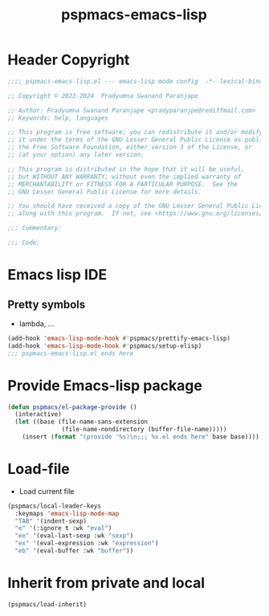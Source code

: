 #+title: pspmacs-emacs-lisp
#+PROPERTY: header-args :tangle pspmacs-emacs-lisp.el :mkdirp t :results no :eval no
#+auto_tangle: t

* Header Copyright
#+begin_src emacs-lisp
;;;; pspmacs-emacs-lisp.el --- emacs-lisp mode config  -*- lexical-binding: t; -*-

;; Copyright © 2023-2024  Pradyumna Swanand Paranjape

;; Author: Pradyumna Swanand Paranjape <pradyparanjpe@rediffmail.com>
;; Keywords: help, languages

;; This program is free software; you can redistribute it and/or modify
;; it under the terms of the GNU Lesser General Public License as published by
;; the Free Software Foundation, either version 3 of the License, or
;; (at your option) any later version.

;; This program is distributed in the hope that it will be useful,
;; but WITHOUT ANY WARRANTY; without even the implied warranty of
;; MERCHANTABILITY or FITNESS FOR A PARTICULAR PURPOSE.  See the
;; GNU Lesser General Public License for more details.

;; You should have received a copy of the GNU Lesser General Public License
;; along with this program.  If not, see <https://www.gnu.org/licenses/>.

;;; Commentary:

;;; Code:
#+end_src

* Emacs lisp IDE
** Pretty symbols
- lambda, ...
#+begin_src emacs-lisp
  (add-hook 'emacs-lisp-mode-hook #'pspmacs/prettify-emacs-lisp)
  (add-hook 'emacs-lisp-mode-hook #'pspmacs/setup-elisp)
  ;;; pspmacs-emacs-lisp.el ends here
#+end_src

* Provide Emacs-lisp package
#+begin_src emacs-lisp
  (defun pspmacs/el-package-provide ()
    (interactive)
    (let ((base (file-name-sans-extension
                 (file-name-nondirectory (buffer-file-name)))))
      (insert (format "(provide '%s)\n;;; %s.el ends here" base base))))
#+end_src

* Load-file
- Load current file
#+begin_src emacs-lisp
  (pspmacs/local-leader-keys
    :keymaps 'emacs-lisp-mode-map
    "TAB" '(indent-sexp)
    "e" '(:ignore t :wk "eval")
    "ee" '(eval-last-sexp :wk "sexp")
    "ex" '(eval-expression :wk "expression")
    "eb" '(eval-buffer :wk "buffer"))
#+end_src

* Inherit from private and local
#+begin_src emacs-lisp
  (pspmacs/load-inherit)
  
#+end_src
